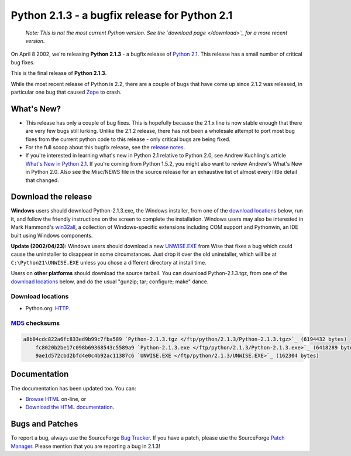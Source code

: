 Python 2.1.3 - a bugfix release for Python 2.1
----------------------------------------------

    *Note: This is not the most current Python version.  See the `download page </download>`_ for a more recent version.*

On April 8 2002, we're releasing **Python 2.1.3** - a bugfix
release of `Python 2.1 <../2.1/>`_.  This release has a
small number of critical bug fixes.

This is the final release of **Python 2.1.3**. 

While the most recent release of Python is 2.2, there are a couple of
bugs that have come up since 2.1.2 was released, in particular one bug
that caused `Zope <http://www.zope.org/>`_ to crash.

What's New?
~~~~~~~~~~~

- This release has only a couple of bug fixes. This is hopefully  because the 2.1.x line is now stable enough that there are very few bugs still lurking. Unlike the 2.1.2 release, there has not been a  wholesale attempt to port most bug fixes from the current python code  to this release - only critical bugs are being fixed.
- For the full scoop about this bugfix release, see the `release notes <NEWS.txt>`_.
- If you're interested in learning what's new in Python 2.1 relative to Python 2.0, see Andrew Kuchling's article `What's New in Python 2.1 <http://www.amk.ca/python/2.1/>`_.  If you're coming from Python 1.5.2, you might also want to review Andrew's What's New in Python 2.0.  Also see the Misc/NEWS file in the source release for an exhaustive list of almost every little detail that changed.

Download the release
~~~~~~~~~~~~~~~~~~~~

**Windows** users should download Python-2.1.3.exe, the Windows
installer, from one of the `download locations <#locations>`_
below, run it, and follow the friendly instructions on the screen to
complete the installation.  Windows users may also be interested
in Mark Hammond's `win32all <http://starship.python.net/crew/mhammond/>`_, a collection of Windows-specific extensions including
COM support and Pythonwin, an IDE built using Windows components.

**Update (2002/04/23):** Windows users should download a new `UNWISE.EXE </ftp/python/2.1.3/UNWISE.EXE>`_ from Wise that
fixes a bug which could cause the uninstaller to disappear in some
circumstances.  Just drop it over the old uninstaller, which will be
at ``C:\Python21\UNWISE.EXE`` unless you chose a different
directory at install time.

Users on **other platforms** should download the 
source tarball. You can download Python-2.1.3.tgz, from one 
of the `download locations <#locations>`_ below, and do 
the usual "gunzip; tar; configure; make" dance.

Download locations
##################

- Python.org: `HTTP </ftp/python/2.1.3/>`_.

`MD5 </download/releases/2.1.2/md5sum.py>`_ checksums
#####################################################

.. code-block::

    a8b04cdc822a6fc833ed9b99c7fba589 `Python-2.1.3.tgz </ftp/python/2.1.3/Python-2.1.3.tgz>`_ (6194432 bytes)
        fc8020b2be17c098b69368543c5589a9 `Python-2.1.3.exe </ftp/python/2.1.3/Python-2.1.3.exe>`_ (6418289 bytes)
        9ae1d572cbd2bfd4e0c4b92ac11387c6 `UNWISE.EXE </ftp/python/2.1.3/UNWISE.EXE>`_ (162304 bytes)

Documentation
~~~~~~~~~~~~~

The documentation has been updated too.  You can:

- `Browse HTML </doc/2.1.3/>`_ on-line, or
- `Download the HTML documentation </ftp/python/doc/2.1.3/>`_.

Bugs and Patches
~~~~~~~~~~~~~~~~

To report a bug, always use the SourceForge `Bug Tracker <http://sourceforge.net/bugs/?group_id=5470>`_.  If
you have a patch, please use the SourceForge `Patch Manager <http://sourceforge.net/patch/?group_id=5470>`_.
Please mention that you are reporting a bug in 2.1.3!